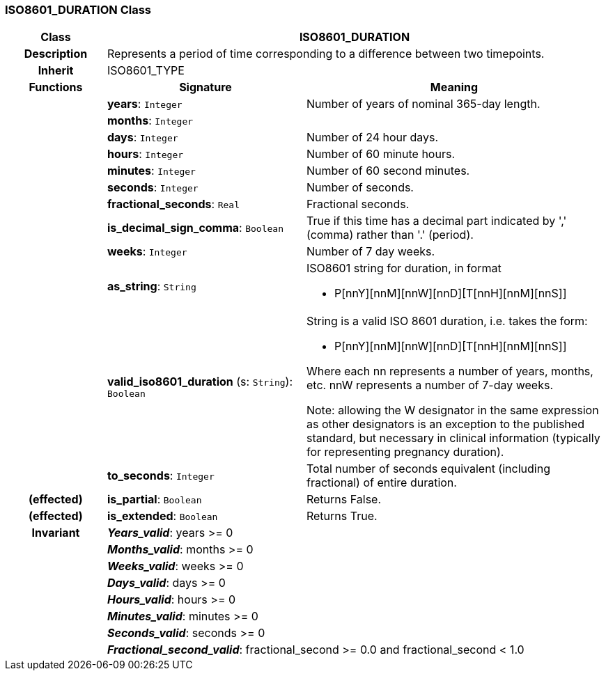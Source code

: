=== ISO8601_DURATION Class

[cols="^1,2,3"]
|===
h|*Class*
2+^h|*ISO8601_DURATION*

h|*Description*
2+a|Represents a period of time corresponding to a difference between two timepoints.

h|*Inherit*
2+|ISO8601_TYPE

h|*Functions*
^h|*Signature*
^h|*Meaning*

h|
|*years*: `Integer`
a|Number of years of nominal 365-day length.

h|
|*months*: `Integer`
a|

h|
|*days*: `Integer`
a|Number of 24 hour days.

h|
|*hours*: `Integer`
a|Number of 60 minute hours.

h|
|*minutes*: `Integer`
a|Number of 60 second minutes.

h|
|*seconds*: `Integer`
a|Number of seconds.

h|
|*fractional_seconds*: `Real`
a|Fractional seconds.

h|
|*is_decimal_sign_comma*: `Boolean`
a|True if this time has a decimal part indicated by ',' (comma) rather than '.' (period).

h|
|*weeks*: `Integer`
a|Number of 7 day weeks.

h|
|*as_string*: `String`
a|ISO8601 string for duration, in format

* P[nnY][nnM][nnW][nnD][T[nnH][nnM][nnS]]

h|
|*valid_iso8601_duration* (s: `String`): `Boolean`
a|String is a valid ISO 8601 duration, i.e. takes the form:

* P[nnY][nnM][nnW][nnD][T[nnH][nnM][nnS]]

Where each nn represents a number of years, months, etc. nnW represents a number of 7-day weeks.

Note: allowing the W designator in the same expression as other designators is an exception to the published standard, but necessary in clinical information (typically for representing pregnancy duration).

h|
|*to_seconds*: `Integer`
a|Total number of seconds equivalent (including fractional) of entire duration.

h|(effected)
|*is_partial*: `Boolean`
a|Returns False.

h|(effected)
|*is_extended*: `Boolean`
a|Returns True.

h|*Invariant*
2+a|*_Years_valid_*: years >= 0

h|
2+a|*_Months_valid_*: months >= 0

h|
2+a|*_Weeks_valid_*: weeks >= 0

h|
2+a|*_Days_valid_*: days >= 0

h|
2+a|*_Hours_valid_*: hours >= 0

h|
2+a|*_Minutes_valid_*: minutes >= 0

h|
2+a|*_Seconds_valid_*: seconds >= 0

h|
2+a|*_Fractional_second_valid_*: fractional_second >= 0.0 and fractional_second < 1.0
|===
